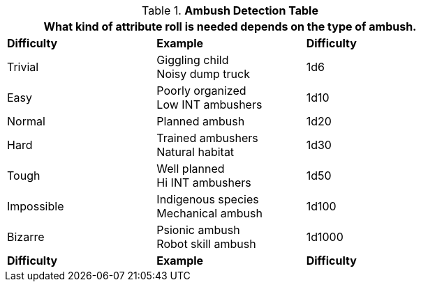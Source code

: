 .*Ambush Detection Table*
[width="75%",cols="<,<,^",frame="all", stripes="even"]
|===
3+<|What kind of attribute roll is needed depends on the type of ambush. 

s|Difficulty
s|Example
s|Difficulty

|Trivial
|Giggling child +
Noisy dump truck
|1d6

|Easy
|Poorly organized +
Low INT ambushers
|1d10

|Normal
|Planned ambush
|1d20

|Hard
|Trained ambushers +
Natural habitat
|1d30

|Tough
|Well planned +
Hi INT ambushers
|1d50

|Impossible
|Indigenous species +
Mechanical ambush
|1d100

|Bizarre
|Psionic ambush +
Robot skill ambush
|1d1000

s|Difficulty
s|Example
s|Difficulty
|===
